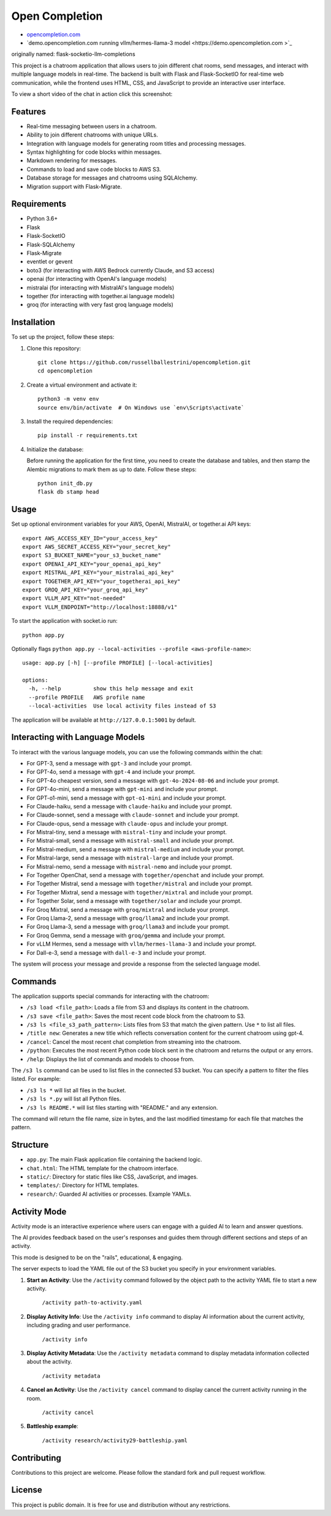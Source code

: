 Open Completion
========================================

* `opencompletion.com <https://opencompletion.com>`_

* `demo.opencompletion.com running vllm/hermes-llama-3 model <https://demo.opencompletion.com >`_

originally named: flask-socketio-llm-completions

This project is a chatroom application that allows users to join different chat rooms, send messages, and interact with multiple language models in real-time. The backend is built with Flask and Flask-SocketIO for real-time web communication, while the frontend uses HTML, CSS, and JavaScript to provide an interactive user interface.

To view a short video of the chat in action click this screenshot:

.. image:: flask-socketio-llm-completions-2.png
    :alt: youtube video link image
    :target: https://www.youtube.com/watch?v=pd3shNtSojY
    :align: center

Features
--------

- Real-time messaging between users in a chatroom.
- Ability to join different chatrooms with unique URLs.
- Integration with language models for generating room titles and processing messages.
- Syntax highlighting for code blocks within messages.
- Markdown rendering for messages.
- Commands to load and save code blocks to AWS S3.
- Database storage for messages and chatrooms using SQLAlchemy.
- Migration support with Flask-Migrate.

Requirements
------------

- Python 3.6+
- Flask
- Flask-SocketIO
- Flask-SQLAlchemy
- Flask-Migrate
- eventlet or gevent
- boto3 (for interacting with AWS Bedrock currently Claude, and S3 access)
- openai (for interacting with OpenAI's language models)
- mistralai (for interacting with MistralAI's language models)
- together (for interacting with together.ai language models)
- groq (for interacting with very fast groq language models)

Installation
------------

To set up the project, follow these steps:

1. Clone this repository::

    git clone https://github.com/russellballestrini/opencompletion.git
    cd opencompletion

2. Create a virtual environment and activate it::

    python3 -m venv env
    source env/bin/activate  # On Windows use `env\Scripts\activate`

3. Install the required dependencies::

    pip install -r requirements.txt

4. Initialize the database:

   Before running the application for the first time, you need to create the database and tables, and then stamp the Alembic migrations to mark them as up to date. Follow these steps::

        python init_db.py
        flask db stamp head

Usage
-----

Set up optional environment variables for your AWS, OpenAI, MistralAI, or together.ai API keys::

    export AWS_ACCESS_KEY_ID="your_access_key"
    export AWS_SECRET_ACCESS_KEY="your_secret_key"
    export S3_BUCKET_NAME="your_s3_bucket_name"
    export OPENAI_API_KEY="your_openai_api_key"
    export MISTRAL_API_KEY="your_mistralai_api_key"
    export TOGETHER_API_KEY="your_togetherai_api_key"
    export GROQ_API_KEY="your_groq_api_key"
    export VLLM_API_KEY="not-needed"
    export VLLM_ENDPOINT="http://localhost:18888/v1"

To start the application with socket.io run::

    python app.py

Optionally flags ``python app.py --local-activities --profile <aws-profile-name>``::

    usage: app.py [-h] [--profile PROFILE] [--local-activities]
    
    options:
      -h, --help          show this help message and exit
      --profile PROFILE   AWS profile name
      --local-activities  Use local activity files instead of S3


The application will be available at ``http://127.0.0.1:5001`` by default.


Interacting with Language Models
--------------------------------

To interact with the various language models, you can use the following commands within the chat:

- For GPT-3, send a message with ``gpt-3`` and include your prompt.
- For GPT-4o, send a message with ``gpt-4`` and include your prompt.
- For GPT-4o cheapest version, send a message with ``gpt-4o-2024-08-06`` and include your prompt.
- For GPT-4o-mini, send a message with ``gpt-mini`` and include your prompt.
- For GPT-o1-mini, send a message with ``gpt-o1-mini`` and include your prompt.
- For Claude-haiku, send a message with ``claude-haiku`` and include your prompt.
- For Claude-sonnet, send a message with ``claude-sonnet`` and include your prompt.
- For Claude-opus, send a message with ``claude-opus`` and include your prompt.
- For Mistral-tiny, send a message with ``mistral-tiny`` and include your prompt.
- For Mistral-small, send a message with ``mistral-small`` and include your prompt.
- For Mistral-medium, send a message with ``mistral-medium`` and include your prompt.
- For Mistral-large, send a message with ``mistral-large`` and include your prompt.
- For Mistral-nemo, send a message with ``mistral-nemo`` and include your prompt.
- For Together OpenChat, send a message with ``together/openchat`` and include your prompt.
- For Together Mistral, send a message with ``together/mistral`` and include your prompt.
- For Together Mixtral, send a message with ``together/mixtral`` and include your prompt.
- For Together Solar, send a message with ``together/solar`` and include your prompt.
- For Groq Mixtral, send a message with ``groq/mixtral`` and include your prompt.
- For Groq Llama-2, send a message with ``groq/llama2`` and include your prompt.
- For Groq Llama-3, send a message with ``groq/llama3`` and include your prompt.
- For Groq Gemma, send a message with ``groq/gemma`` and include your prompt.
- For vLLM Hermes, send a message with ``vllm/hermes-llama-3`` and include your prompt.
- For Dall-e-3, send a message with ``dall-e-3`` and include your prompt.

The system will process your message and provide a response from the selected language model.

Commands
--------

The application supports special commands for interacting with the chatroom:

- ``/s3 load <file_path>``: Loads a file from S3 and displays its content in the chatroom.
- ``/s3 save <file_path>``: Saves the most recent code block from the chatroom to S3.
- ``/s3 ls <file_s3_path_pattern>``: Lists files from S3 that match the given pattern. Use ``*`` to list all files.
- ``/title new``: Generates a new title which reflects conversation content for the current chatroom using gpt-4.
- ``/cancel``: Cancel the most recent chat completion from streaming into the chatroom.
- ``/python``: Executes the most recent Python code block sent in the chatroom and returns the output or any errors.
- ``/help``: Displays the list of commands and models to choose from.

The ``/s3 ls`` command can be used to list files in the connected S3 bucket. You can specify a pattern to filter the files listed. For example:

- ``/s3 ls *`` will list all files in the bucket.
- ``/s3 ls *.py`` will list all Python files.
- ``/s3 ls README.*`` will list files starting with "README." and any extension.

The command will return the file name, size in bytes, and the last modified timestamp for each file that matches the pattern.

Structure
---------

- ``app.py``: The main Flask application file containing the backend logic.
- ``chat.html``: The HTML template for the chatroom interface.
- ``static/``: Directory for static files like CSS, JavaScript, and images.
- ``templates/``: Directory for HTML templates.
- ``research/``: Guarded AI activities or processes. Example YAMLs.


Activity Mode
--------------

Activity mode is an interactive experience where users can engage with a guided AI to learn and answer questions.

The AI provides feedback based on the user's responses and guides them through different sections and steps of an activity.

This mode is designed to be on the "rails", educational, & engaging.

The server expects to load the YAML file out of the S3 bucket you specify in your environment variables.

1. **Start an Activity**: Use the ``/activity`` command followed by the object path to the activity YAML file to start a new activity.

    ``/activity path-to-activity.yaml``

2. **Display Activity Info**: Use the ``/activity info`` command to display AI information about the current activity, including grading and user performance.

    ``/activity info``

3. **Display Activity Metadata**: Use the ``/activity metadata`` command to display metadata information collected about the activity.

    ``/activity metadata``

4. **Cancel an Activity**: Use the ``/activity cancel`` command to display cancel the current activity running in the room.

    ``/activity cancel``


5. **Battleship example**:

    ``/activity research/activity29-battleship.yaml``

    .. image:: flask-socketio-llm-completions-battleship.png
        :align: center


Contributing
------------

Contributions to this project are welcome. Please follow the standard fork and pull request workflow.

License
-------

This project is public domain. It is free for use and distribution without any restrictions.
